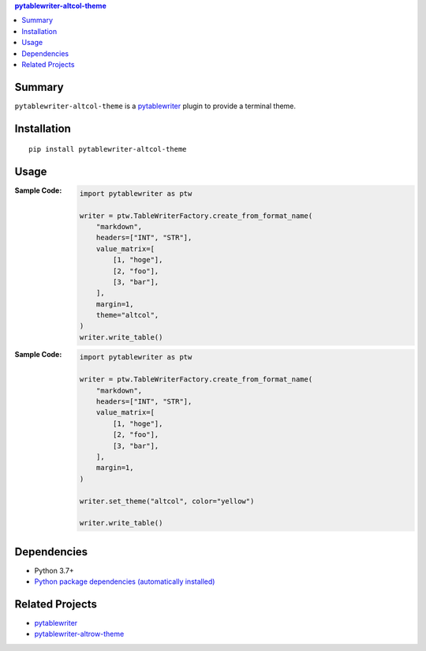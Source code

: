 .. contents:: **pytablewriter-altcol-theme**
   :backlinks: top
   :depth: 2


Summary
============================================

.. image:: https://github.com/thombashi/pytablewriter-altcol-theme/actions/workflows/ci.yml/badge.svg
    :target: https://github.com/thombashi/pytablewriter-altcol-theme/actions/workflows/ci.yml
    :alt: CI status of Linux/macOS/Windows

.. image:: https://coveralls.io/repos/github/thombashi/pytablewriter-altcol-theme/badge.svg?branch=master
    :target: https://coveralls.io/github/thombashi/pytablewriter-altcol-theme?branch=master
    :alt: Test coverage: coveralls

.. image:: https://github.com/thombashi/pytablewriter-altcol-theme/actions/workflows/github-code-scanning/codeql/badge.svg
    :target: https://github.com/thombashi/pytablewriter-altcol-theme/actions/workflows/github-code-scanning/codeql
    :alt: CodeQL

``pytablewriter-altcol-theme`` is a `pytablewriter <https://github.com/thombashi/pytablewriter>`__ plugin to provide a terminal theme.


Installation
============================================
::

    pip install pytablewriter-altcol-theme

Usage
============================================

:Sample Code:
    .. code-block:: python

        import pytablewriter as ptw

        writer = ptw.TableWriterFactory.create_from_format_name(
            "markdown",
            headers=["INT", "STR"],
            value_matrix=[
                [1, "hoge"],
                [2, "foo"],
                [3, "bar"],
            ],
            margin=1,
            theme="altcol",
        )
        writer.write_table()

:Sample Code:
    .. code-block:: python

        import pytablewriter as ptw

        writer = ptw.TableWriterFactory.create_from_format_name(
            "markdown",
            headers=["INT", "STR"],
            value_matrix=[
                [1, "hoge"],
                [2, "foo"],
                [3, "bar"],
            ],
            margin=1,
        )

        writer.set_theme("altcol", color="yellow")

        writer.write_table()


Dependencies
============================================
- Python 3.7+
- `Python package dependencies (automatically installed) <https://github.com/thombashi/pytablewriter-altcol-theme/network/dependencies>`__


Related Projects
============================================
- `pytablewriter <https://github.com/thombashi/pytablewriter>`__
- `pytablewriter-altrow-theme <https://github.com/thombashi/pytablewriter-altrow-theme>`__
